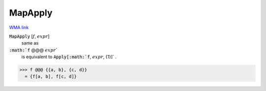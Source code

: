 MapApply
========

`WMA link <https://reference.wolfram.com/language/ref/MapApply.html>`_


:code:`MapApply` [:math:`f`, :math:`expr`]
    same as

:code:`:math:`f` @@@ :math:`expr``
    is equivalent to :code:`Apply[:math:`f`, :math:`expr`, {1}]` .





>>> f @@@ {{a, b}, {c, d}}
  = {f[a, b], f[c, d]}
